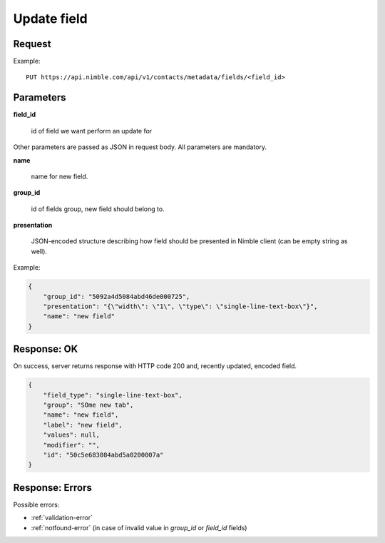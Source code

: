 ==============
Update field
==============

Request
-------
Example::

    PUT https://api.nimble.com/api/v1/contacts/metadata/fields/<field_id>

Parameters
----------

**field_id**

    id of field we want perform an update for

Other parameters are passed as JSON in request body. All parameters are mandatory.

**name**

    name for new field.

**group_id**

    id of fields group, new field should belong to.

**presentation**

    JSON-encoded structure describing how field should be presented in Nimble client (can be empty string as well).

Example:

.. code-block:: javascript

 {
     "group_id": "5092a4d5084abd46de000725",
     "presentation": "{\"width\": \"1\", \"type\": \"single-line-text-box\"}",
     "name": "new field"
 }

Response: OK
------------
On success, server returns response with HTTP code 200 and, recently updated, encoded field.

.. code-block:: javascript

     {
         "field_type": "single-line-text-box",
         "group": "SOme new tab",
         "name": "new field",
         "label": "new field",
         "values": null,
         "modifier": "",
         "id": "50c5e683084abd5a0200007a"
     }

Response: Errors
----------------

Possible errors:

* :ref:`validation-error`
* :ref:`notfound-error` (in case of invalid value in `group_id` or `field_id` fields)